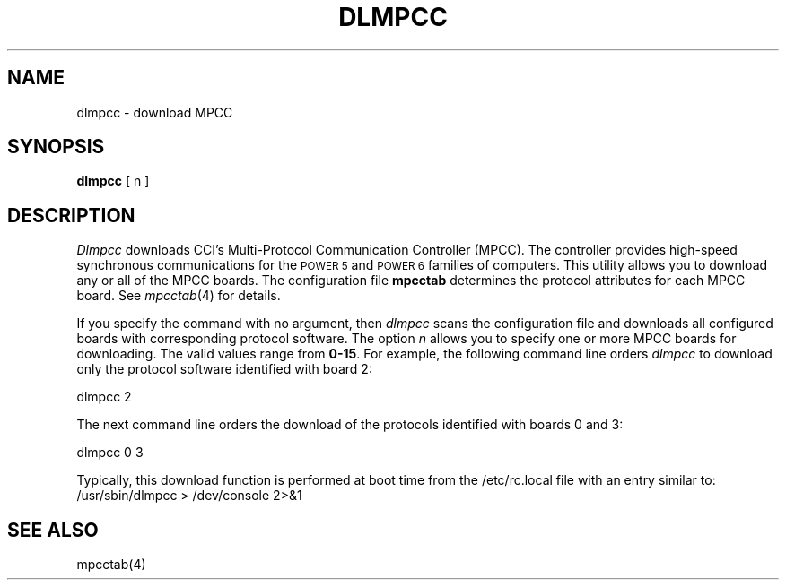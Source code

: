 .\" Copyright (c) 1987 The Regents of the University of California.
.\" All rights reserved.
.\"
.\" This code is derived from software contributed to Berkeley by
.\" Computer Consoles Inc.
.\"
.\" %sccs.include.redist.man%
.\"
.\"	@(#)dlmpcc.8	6.4 (Berkeley) %G%
.\"
.TH DLMPCC 8 ""
.UC 7
.SH NAME
dlmpcc \- download MPCC
.SH SYNOPSIS
\fBdlmpcc\fR  [ n ]
.SH DESCRIPTION
\fIDlmpcc\fR downloads CCI's Multi-Protocol
Communication Controller (MPCC).
The controller provides high-speed
synchronous communications for the \s-1POWER 5\s+1 and \s-1POWER 6\s+1 families of computers.
This utility allows you to 
download any or all of the MPCC boards.
The configuration file \fBmpcctab\fR determines
the protocol attributes for each MPCC board. See
\fImpcctab\fR(4) for details. 
.LP
If you specify the command with no argument, then \fIdlmpcc\fR
scans the configuration file and downloads all configured boards
with corresponding protocol software. The 
option \fIn\fR allows you to specify one or
more MPCC boards for downloading. The valid values range from
\fB0-15\fR. For example, the following command line orders \fIdlmpcc\fR
to download only the protocol software identified with board 2:
.nf

        dlmpcc  2

.fi
The next command line orders the download
of the protocols identified with
boards 0 and 3: 
.nf

        dlmpcc  0  3
.fi 
.LP
Typically, this download function is performed at boot time from the
/etc/rc.local file with an entry similar to:
.nf
        /usr/sbin/dlmpcc > /dev/console 2>&1
.fi
.SH SEE ALSO
mpcctab(4)

